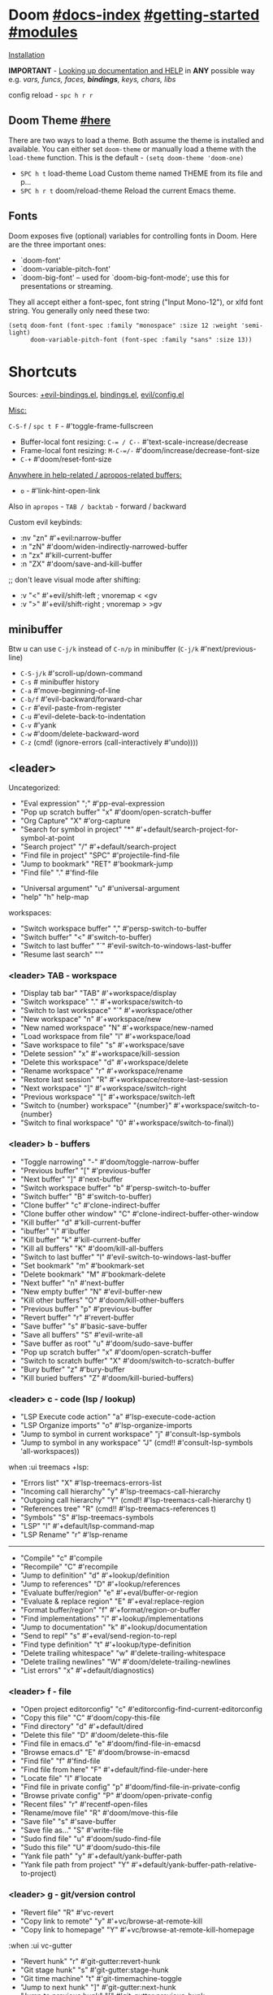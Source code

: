 #+STARTUP: overview hideblocks

* Doom [[file:~/.emacs.d/docs/index.org][#docs-index]] [[file:~/.emacs.d/docs/getting_started.org][#getting-started]] [[file:~/.emacs.d/docs/modules.org][#modules]]

[[https://www.emacswiki.org/emacs/GccEmacs][Installation]]

*IMPORTANT* - [[file:~/.emacs.d/docs/getting_started.org::*Looking up documentation and state from within Emacs][Looking up documentation and HELP]] in *ANY* possible way e.g. /vars,
funcs, faces, *bindings*, keys, chars, libs/

config reload - ~spc h r r~

** Doom Theme [[https://github.com/hlissner/emacs-doom-themes][#here]]
There are two ways to load a theme. Both assume the theme is installed and
available. You can either set =doom-theme= or manually load a theme with the
=load-theme= function. This is the default - ~(setq doom-theme 'doom-one)~

- ~SPC h t~   load-theme Load Custom theme named THEME from its file and p...
- ~SPC h r t~ doom/reload-theme Reload the current Emacs theme.

** Fonts

Doom exposes five (optional) variables for controlling fonts in Doom. Here
are the three important ones:
+ `doom-font'
+ `doom-variable-pitch-font'
+ `doom-big-font' -- used for `doom-big-font-mode'; use this for
  presentations or streaming.

They all accept either a font-spec, font string ("Input Mono-12"), or xlfd
font string. You generally only need these two:
#+begin_src elisp
(setq doom-font (font-spec :family "monospace" :size 12 :weight 'semi-light)
      doom-variable-pitch-font (font-spec :family "sans" :size 13))
#+end_src

* Shortcuts

Sources: [[file:~/.emacs.d/modules/config/default/+evil-bindings.el][+evil-bindings.el]], [[https://github.com/hlissner/doom-emacs/blob/96bea9e9ad4f3e3412472fa0f26a19d19be66a1a/modules/config/default/%2Bbindings.el][bindings.el]], [[file:~/.emacs.d/modules/editor/evil/config.el::;;; Keybinds][evil/config.el]]

_Misc:_

~C-S-f~ / ~spc t F~ - #'toggle-frame-fullscreen

- Buffer-local font resizing: ~C-= / C--~ #'text-scale-increase/decrease
- Frame-local font resizing: ~M-C-=/-~  #'doom/increase/decrease-font-size
- ~C-+~   #'doom/reset-font-size

_Anywhere in help-related / apropos-related buffers:_
- ~o~ - #'link-hint-open-link

Also in =apropos= - ~TAB / backtab~ - forward / backward

Custom evil keybinds:
- :nv "zn"    #'+evil:narrow-buffer
- :n  "zN"    #'doom/widen-indirectly-narrowed-buffer
- :n  "zx"    #'kill-current-buffer
- :n  "ZX"    #'doom/save-and-kill-buffer

;; don't leave visual mode after shifting:
- :v  "<"     #'+evil/shift-left  ; vnoremap < <gv
- :v  ">"     #'+evil/shift-right  ; vnoremap > >gv

** minibuffer
Btw u can use ~C-j/k~ instead of ~C-n/p~ in minibuffer (~C-j/k~ #'next/previous-line)

- ~C-S-j/k~ #'scroll-up/down-command
- ~C-s~     # minibuffer history
- ~C-a~     #'move-beginning-of-line
- ~C-b/f~   #'evil-backward/forward-char
- ~C-r~     #'evil-paste-from-register
- ~C-u~     #'evil-delete-back-to-indentation
- ~C-v~     #'yank
- ~C-w~     #'doom/delete-backward-word
- ~C-z~   (cmd! (ignore-errors (call-interactively #'undo))))

** <leader>

Uncategorized:
- "Eval expression"       ";"    #'pp-eval-expression
- "Pop up scratch buffer" "x"    #'doom/open-scratch-buffer
- "Org Capture"           "X"    #'org-capture
- "Search for symbol in project" "*" #'+default/search-project-for-symbol-at-point
- "Search project"               "/" #'+default/search-project
- "Find file in project"  "SPC"  #'projectile-find-file
- "Jump to bookmark"      "RET"  #'bookmark-jump
- "Find file"             "."    #'find-file

# C-u is used by evil
- "Universal argument"    "u"    #'universal-argument
- "help"                  "h"    help-map

workspaces:
- "Switch workspace buffer" "," #'persp-switch-to-buffer
- "Switch buffer"           "<" #'switch-to-buffer)
- "Switch to last buffer" "`"    #'evil-switch-to-windows-last-buffer
- "Resume last search"    "'"

*** <leader> TAB - workspace

- "Display tab bar"           "TAB" #'+workspace/display
- "Switch workspace"          "."   #'+workspace/switch-to
- "Switch to last workspace"  "`"   #'+workspace/other
- "New workspace"             "n"   #'+workspace/new
- "New named workspace"       "N"   #'+workspace/new-named
- "Load workspace from file"  "l"   #'+workspace/load
- "Save workspace to file"    "s"   #'+workspace/save
- "Delete session"            "x"   #'+workspace/kill-session
- "Delete this workspace"     "d"   #'+workspace/delete
- "Rename workspace"          "r"   #'+workspace/rename
- "Restore last session"      "R"   #'+workspace/restore-last-session
- "Next workspace"            "]"   #'+workspace/switch-right
- "Previous workspace"        "["   #'+workspace/switch-left
- "Switch to {number} workspace"   "{number}"   #'+workspace/switch-to-{number}
- "Switch to final workspace" "0"   #'+workspace/switch-to-final))

*** <leader> b - buffers

- "Toggle narrowing"            "-"   #'doom/toggle-narrow-buffer
- "Previous buffer"             "["   #'previous-buffer
- "Next buffer"                 "]"   #'next-buffer
- "Switch workspace buffer" "b" #'persp-switch-to-buffer
- "Switch buffer"           "B" #'switch-to-buffer)
- "Clone buffer"                "c"   #'clone-indirect-buffer
- "Clone buffer other window"   "C"   #'clone-indirect-buffer-other-window
- "Kill buffer"                 "d"   #'kill-current-buffer
- "ibuffer"                     "i"   #'ibuffer
- "Kill buffer"                 "k"   #'kill-current-buffer
- "Kill all buffers"            "K"   #'doom/kill-all-buffers
- "Switch to last buffer"       "l"   #'evil-switch-to-windows-last-buffer
- "Set bookmark"                "m"   #'bookmark-set
- "Delete bookmark"             "M"   #'bookmark-delete
- "Next buffer"                 "n"   #'next-buffer
- "New empty buffer"            "N"   #'evil-buffer-new
- "Kill other buffers"          "O"   #'doom/kill-other-buffers
- "Previous buffer"             "p"   #'previous-buffer
- "Revert buffer"               "r"   #'revert-buffer
- "Save buffer"                 "s"   #'basic-save-buffer
- "Save all buffers"            "S"   #'evil-write-all
- "Save buffer as root"         "u"   #'doom/sudo-save-buffer
- "Pop up scratch buffer"       "x"   #'doom/open-scratch-buffer
- "Switch to scratch buffer"    "X"   #'doom/switch-to-scratch-buffer
- "Bury buffer"                 "z"   #'bury-buffer
- "Kill buried buffers"         "Z"   #'doom/kill-buried-buffers)

*** <leader> c - code (lsp / lookup)

- "LSP Execute code action" "a" #'lsp-execute-code-action
- "LSP Organize imports" "o"    #'lsp-organize-imports
- "Jump to symbol in current workspace" "j"   #'consult-lsp-symbols
- "Jump to symbol in any workspace"     "J"   (cmd!! #'consult-lsp-symbols 'all-workspaces))

when :ui treemacs +lsp:
- "Errors list"                         "X"   #'lsp-treemacs-errors-list
- "Incoming call hierarchy"             "y"   #'lsp-treemacs-call-hierarchy
- "Outgoing call hierarchy"             "Y"   (cmd!! #'lsp-treemacs-call-hierarchy t)
- "References tree"                     "R"   (cmd!! #'lsp-treemacs-references t)
- "Symbols"                             "S"   #'lsp-treemacs-symbols
- "LSP"                                 "l"   #'+default/lsp-command-map
- "LSP Rename"                          "r"   #'lsp-rename

-----

- "Compile"                               "c"   #'compile
- "Recompile"                             "C"   #'recompile
- "Jump to definition"                    "d"   #'+lookup/definition
- "Jump to references"                    "D"   #'+lookup/references
- "Evaluate buffer/region"                "e"   #'+eval/buffer-or-region
- "Evaluate & replace region"             "E"   #'+eval:replace-region
- "Format buffer/region"                  "f"   #'+format/region-or-buffer
- "Find implementations"                  "i"   #'+lookup/implementations
- "Jump to documentation"                 "k"   #'+lookup/documentation
- "Send to repl"                          "s"   #'+eval/send-region-to-repl
- "Find type definition"                  "t"   #'+lookup/type-definition
- "Delete trailing whitespace"            "w"   #'delete-trailing-whitespace
- "Delete trailing newlines"              "W"   #'doom/delete-trailing-newlines
- "List errors"                           "x"   #'+default/diagnostics)

*** <leader> f - file

- "Open project editorconfig"   "c"   #'editorconfig-find-current-editorconfig
- "Copy this file"              "C"   #'doom/copy-this-file
- "Find directory"              "d"   #'+default/dired
- "Delete this file"            "D"   #'doom/delete-this-file
- "Find file in emacs.d"        "e"   #'doom/find-file-in-emacsd
- "Browse emacs.d"              "E"   #'doom/browse-in-emacsd
- "Find file"                   "f"   #'find-file
- "Find file from here"         "F"   #'+default/find-file-under-here
- "Locate file"                 "l"   #'locate
- "Find file in private config" "p"   #'doom/find-file-in-private-config
- "Browse private config"       "P"   #'doom/open-private-config
- "Recent files"                "r"   #'recentf-open-files
- "Rename/move file"            "R"   #'doom/move-this-file
- "Save file"                   "s"   #'save-buffer
- "Save file as..."             "S"   #'write-file
- "Sudo find file"              "u"   #'doom/sudo-find-file
- "Sudo this file"              "U"   #'doom/sudo-this-file
- "Yank file path"              "y"   #'+default/yank-buffer-path
- "Yank file path from project" "Y"   #'+default/yank-buffer-path-relative-to-project)

*** <leader> g - git/version control

- "Revert file"                 "R"   #'vc-revert
- "Copy link to remote"         "y"   #'+vc/browse-at-remote-kill
- "Copy link to homepage"       "Y"   #'+vc/browse-at-remote-kill-homepage

:when :ui vc-gutter
- "Revert hunk"               "r"   #'git-gutter:revert-hunk
- "Git stage hunk"            "s"   #'git-gutter:stage-hunk
- "Git time machine"          "t"   #'git-timemachine-toggle
- "Jump to next hunk"         "]"   #'git-gutter:next-hunk
- "Jump to previous hunk"     "["   #'git-gutter:previous-hunk

_Magit:_
- "Magit dispatch"            "/"   #'magit-dispatch
- "Magit file dispatch"       "."   #'magit-file-dispatch
- "Forge dispatch"            "'"   #'forge-dispatch
- "Magit switch branch"       "b"   #'magit-branch-checkout
- "Magit status"              "g"   #'magit-status
- "Magit status here"         "G"   #'magit-status-here
- "Magit file delete"         "D"   #'magit-file-delete
- "Magit blame"               "B"   #'magit-blame-addition
- "Magit clone"               "C"   #'magit-clone
- "Magit fetch"               "F"   #'magit-fetch
- "Magit buffer log"          "L"   #'magit-log-buffer-file
- "Git stage file"            "S"   #'magit-stage-file
- "Git unstage file"          "U"   #'magit-unstage-file

**** :prefix ("f" . "find")
- "Find file"                 "f"   #'magit-find-file
- "Find gitconfig file"       "g"   #'magit-find-git-config-file
- "Find commit"               "c"   #'magit-show-commit

# "Find issue"                "i"   #'forge-visit-issue
# "Find pull request"         "p"   #'forge-visit-pullreq

**** :prefix ("o" . "open in browser")
- "Browse file or region"     "o"   #'+vc/browse-at-remote
- "Browse homepage"           "h"   #'+vc/browse-at-remote-homepage
- "Browse remote"             "r"   #'forge-browse-remote
- "Browse commit"             "c"   #'forge-browse-commit
- "Browse an issue"           "i"   #'forge-browse-issue
- "Browse a pull request"     "p"   #'forge-browse-pullreq
- "Browse issues"             "I"   #'forge-browse-issues
- "Browse pull requests"      "P"   #'forge-browse-pullreqs

**** :prefix ("l" . "list")
- "List repositories"         "r"   #'magit-list-repositories
- "List submodules"           "s"   #'magit-list-submodules
- "List issues"               "i"   #'forge-list-issues
- "List pull requests"        "p"   #'forge-list-pullreqs
- "List notifications"        "n"   #'forge-list-notifications

**** :prefix ("c" . "create")
"Initialize repo"           "r"   #'magit-init
"Clone repo"                "R"   #'magit-clone
"Commit"                    "c"   #'magit-commit-create
"Fixup"                     "f"   #'magit-commit-fixup
"Branch"                    "b"   #'magit-branch-and-checkout
# "Issue"                     "i"   #'forge-create-issue
# "Pull request"              "p"   #'forge-create-pullreq)

*** <leader> i - insert

- "Current file name"             "f"   #'+default/insert-file-path
- "Current file path"             "F"   (cmd!! #'+default/insert-file-path t)
- "Evil ex path"                  "p"   (cmd! (evil-ex "R!echo "))
- "From evil register"            "r"   #'evil-ex-registers
- "Snippet"                       "s"   #'yas-insert-snippet
- "Unicode"                       "u"   #'insert-char
- "From clipboard"                "y"   #'+default/yank-pop

*** <leader> n - notes

- "Search notes for symbol"      "*" #'+default/search-notes-for-symbol-at-point
- "Org agenda"                   "a" #'org-agenda
- "Toggle last org-clock"        "c" #'+org/toggle-last-clock
- "Cancel current org-clock"     "C" #'org-clock-cancel

# (:when (featurep! :lang org +noter)
# :desc "Org noter"                  "e" #'org-noter)

- "Find file in notes"           "f" #'+default/find-in-notes
- "Browse notes"                 "F" #'+default/browse-notes
- "Org store link"               "l" #'org-store-link
- "Tags search"                  "m" #'org-tags-view
- "Org capture"                  "n" #'org-capture
- "Goto capture"                 "N" #'org-capture-goto-target
- "Active org-clock"             "o" #'org-clock-goto
- "Todo list"                    "t" #'org-todo-list
- "Search notes"                 "s" #'+default/org-notes-search
- "Search org agenda headlines"  "S" #'+default/org-notes-headlines

# TODO: what is this command below actually doing?:
- "View search"                  "v" #'org-search-view
- "Org export to clipboard"        "y" #'+org/export-to-clipboard
- "Org export to clipboard as RTF" "Y" #'+org/export-to-clipboard-as-rich-text

org +journal (prefix 'j'):
- "New Entry"           "j" #'org-journal-new-entry
- "New Scheduled Entry" "J" #'org-journal-new-scheduled-entry
- "Search Forever"      "s" #'org-journal-search-forever))

# org +roam2:
# (:prefix ("r" . "roam"):
# "Open random node"           "a" #'org-roam-node-random
# "Find node"                  "f" #'org-roam-node-find
# "Find ref"                   "F" #'org-roam-ref-find
# "Show graph"                 "g" #'org-roam-graph
# "Insert node"                "i" #'org-roam-node-insert
# "Capture to node"            "n" #'org-roam-capture
# "Toggle roam buffer"         "r" #'org-roam-buffer-toggle
# "Launch roam buffer"         "R" #'org-roam-buffer-display-dedicated
# "Sync database"              "s" #'org-roam-db-sync

# (:prefix ("d" . "by date")
# "Goto previous note"        "b" #'org-roam-dailies-goto-previous-note
# "Goto date"                 "d" #'org-roam-dailies-goto-date
# "Capture date"              "D" #'org-roam-dailies-capture-date
# "Goto next note"            "f" #'org-roam-dailies-goto-next-note
# "Goto tomorrow"             "m" #'org-roam-dailies-goto-tomorrow
# "Capture tomorrow"          "M" #'org-roam-dailies-capture-tomorrow
# "Capture today"             "n" #'org-roam-dailies-capture-today
# "Goto today"                "t" #'org-roam-dailies-goto-today
# "Capture today"             "T" #'org-roam-dailies-capture-today
# "Goto yesterday"            "y" #'org-roam-dailies-goto-yesterday
# "Capture yesterday"         "Y" #'org-roam-dailies-capture-yesterday
# "Find directory"            "-" #'org-roam-dailies-find-directory)))

*** <leader> o - open

- "Org agenda"       "A"  #'org-agenda
- "Default browser"    "b"  #'browse-url-of-file
- "Start debugger"     "d"  #'+debugger/start
- "New frame"          "f"  #'make-frame
- "Select frame"       "F"  #'select-frame-by-name
- "REPL"               "r"  #'+eval/open-repl-other-window
- "REPL (same window)" "R"  #'+eval/open-repl-same-window
- "Dired"              "-"  #'dired-jump

prefix ("a" . "org agenda"):
- "Agenda"         "a"  #'org-agenda
- "Todo list"      "t"  #'org-todo-list
- "Tags search"    "m"  #'org-tags-view
- "View search"    "v"  #'org-search-view

treemacs:
- "Project sidebar" "p" #'+treemacs/toggle
- "Find file in project sidebar" "P" #'treemacs-find-file)

vterm:
- "Toggle vterm popup"    "t" #'+vterm/toggle
- "Open vterm here"       "T" #'+vterm/here)

# (:when (featurep! :email mu4e)
# "mu4e" "m" #'=mu4e)

*** <leader> p - project

- "Browse project"               "." #'+default/browse-project
- "Browse other project"         ">" #'doom/browse-in-other-project
- "Run cmd in project root"      "!" #'projectile-run-shell-command-in-root
- "Async cmd in project root"    "&" #'projectile-run-async-shell-command-in-root
- "Add new project"              "a" #'projectile-add-known-project
- "Switch to project buffer"     "b" #'projectile-switch-to-buffer
- "Compile in project"           "c" #'projectile-compile-project
- "Repeat last command"          "C" #'projectile-repeat-last-command
- "Remove known project"         "d" #'projectile-remove-known-project
- "Discover projects in folder"  "D" #'+default/discover-projects
- "Edit project .dir-locals"     "e" #'projectile-edit-dir-locals
- "Find file in project"         "f" #'projectile-find-file
- "Find file in other project"   "F" #'doom/find-file-in-other-project
- "Configure project"            "g" #'projectile-configure-project
- "Invalidate project cache"     "i" #'projectile-invalidate-cache
- "Kill project buffers"         "k" #'projectile-kill-buffers
- "Find other file"              "o" #'projectile-find-other-file
- "Switch project"               "p" #'projectile-switch-project
- "Find recent project files"    "r" #'projectile-recentf
- "Run project"                  "R" #'projectile-run-project
- "Save project files"           "s" #'projectile-save-project-buffers
- "List project todos"           "t" #'magit-todos-list
- "Test project"                 "T" #'projectile-test-project
- "Pop up scratch buffer"        "x" #'doom/open-project-scratch-buffer
- "Switch to scratch buffer"     "X" #'doom/switch-to-project-scratch-buffer

*** <leader> q - quit/session

- "Restart emacs server"         "d" #'+default/restart-server
- "Delete frame"                 "f" #'delete-frame
- "Clear current frame"          "F" #'doom/kill-all-buffers
- "Kill Emacs (and daemon)"      "K" #'save-buffers-kill-emacs
- "Quit Emacs"                   "q" #'save-buffers-kill-terminal
- "Quit Emacs without saving"    "Q" #'evil-quit-all-with-error-code
- "Quick save current session"   "s" #'doom/quicksave-session
- "Restore last session"         "l" #'doom/quickload-session
- "Save session to file"         "S" #'doom/save-session
- "Restore session from file"    "L" #'doom/load-session
- "Restart & restore Emacs"      "r" #'doom/restart-and-restore
- "Restart Emacs"                "R" #'doom/restart

*** <leader> s - search

- "Search buffer"                "b"
- "Search all open buffers"      "B"
- "Search current directory"     "d" #'+default/search-cwd
- "Search other directory"       "D" #'+default/search-other-cwd
- "Search .emacs.d"              "e" #'+default/search-emacsd
- "Locate file"                  "f" #'locate
- "Jump to symbol"               "i" #'imenu
- "Jump to visible link"         "l" #'link-hint-open-link
- "Jump to link"                 "L" #'ffap-menu
- "Jump list"                    "j" #'evil-show-jumps
- "Jump to bookmark"             "m" #'bookmark-jump
- "Look up online"               "o" #'+lookup/online
- "Look up online (w/ prompt)"   "O" #'+lookup/online-select
- "Look up in local docsets"     "k" #'+lookup/in-docsets
- "Look up in all docsets"       "K" #'+lookup/in-all-docsets
- "Search project"               "p" #'+default/search-project
- "Search other project"         "P" #'+default/search-other-project
- "Jump to mark"                 "r" #'evil-show-marks
- "Search buffer"                "s" #'+default/search-buffer
- "Search buffer for thing at point" "S"
- "Dictionary"                   "t" #'+lookup/dictionary-definition
- "Thesaurus"                    "T" #'+lookup/synonyms)

*** <leader> w - window

"C-u/r"     #'winner-undo/redo

;; Navigation
- "h/j/k/l"     #'evil-window-left/down...
- "w"     #'other-window

;; Extra split commands
- "S"       #'+evil/window-split-and-follow
- "V"       #'+evil/window-vsplit-and-follow

;; Swapping windows
- "H/J/K/L"       #'+evil/window-move-left/down...
- "C-S-w"   #'ace-swap-window

prefix "m"
- "m"       #'doom/window-maximize-buffer
- "v"       #'doom/window-maximize-vertically
- "s"       #'doom/window-maximize-horizontally

;; Delete window
- "d"       #'evil-window-delete
- "C-C"     #'ace-delete-window
- "T"       #'tear-off-window

*** <leader> t - toggle

- "Big mode"                     "b" #'doom-big-font-mode
- "Fill Column Indicator"        "c" #'global-display-fill-column-indicator-mode
- "Flymake"                      "f" #'flycheck-mode
- "Frame fullscreen"             "F" #'toggle-frame-fullscreen
- "Evil goggles"                 "g" #'evil-goggles-mode
- "Indent style"                 "I" #'doom/toggle-indent-style
- "Line numbers"                 "l" #'doom/toggle-line-numbers
- "Read-only mode"               "r" #'read-only-mode
- "Spell checker"              "s" #'spell-fu-mode)
- "Soft line wrapping"           "w" #'visual-line-mode

indent-guides:
- "Indent guides"              "i" #'highlight-indent-guides-mode

# :when (featurep! :editor word-wrap)
#  "Soft line wrapping"         "w" #'+word-wrap-mode

zen:
- "Zen mode"                   "z" #'+zen/toggle
- "Zen mode (fullscreen)"      "Z" #'+zen/toggle-fullscreen

*** APPs
**** <leader> M - mu4e
- "Open email app" "M" #'=mu4e
- "Compose email"  "c" #'+mu4e/compose)

**** <leader> I - IRC

- "Open irc app"       "I" #'=irc
- "Next unread buffer" "a" #'tracking-next-buffer
- "Quit irc"           "q" #'+irc/quit
- "Reconnect all"      "r" #'circe-reconnect-all
- "Send message"       "s" #'+irc/send-message
- "Jump to channel"  "j" #'+irc/vertico-jump-to-channel

*** Other for now not used stuff presented in that source file

~C-f~ for /remote/ in source file - ssh utility

** ported from [[https://github.com/tpope/vim-unimpaired][vim-unimpaired]]

Complementary pairs of mappings:
- :n  ~] SPC~ / ~[ SPC~  #'+evil/insert-newline-below/above
- :n  ~]b~ / ~[b~   #'next-buffer / 'previous-buffer
- :n  ~]f~ / ~[f~   #'+evil/next-file / '+evil/previous-file
- :m  ~]u~ / ~[u~   #'+evil:url-encode / '+evil:url-decode
- :m  ~]y~ / ~[y~   #'+evil:c-string-encode / '+evil:c-string-decode

(:when (featurep! :lang web)
- :m ~]x~ / ~[x~  #'+web:encode-html-entities / '+web:decode-html-entities)

(:when (featurep! :ui vc-gutter)
- :m ~]d~ / ~[d~  #'git-gutter:next-hunk / 'git-gutter:previous-hunk)

(:when (featurep! :ui hl-todo)
- :m ~]t~ / ~[t~  #'hl-todo-next / 'hl-todo-previous)

(:when (featurep! :ui workspaces)
- :n ~gt~ / ~gT~  #'+workspace:switch-next / '+workspace:switch-previous
- :n ~]w~ / ~[w~  #'+workspace/switch-right / '+workspace/switch-left)

Custom vim-unmpaired-esque keys:
- :m  ~]#~ / ~[#~   #'+evil/next/prev-preproc-directive
- :m  ~]a~ / ~[a~   #'evil-forward-arg / 'evil-backward-arg
- :m  ~]c~ / ~[c~   #'+evil/next-comment / '+evil/previous-comment
- :m  ~]e~ / ~[e~   #'next-error / 'previous-error
- :n  ~]F~ / ~[F~   #'+evil/next-frame / '+evil/previous-frame
- :m  ~]h~ / ~[h~   #'outline-next/prev-visible-heading
- :m  ~]m~ / ~[m~   #'+evil/next/prev-beginning-of-method
- :m  ~]M~ / ~[M~   #'+evil/next-end-of-method / '+evil/previous-end-of-method
- :n  ~[o~ / ~]o~   #'+evil/insert-newline-above / '+evil/insert-newline-below
- :n  ~gp~   #'+evil/reselect-paste / '+evil/alt-paste
- :v  "gp" #'+evil/paste-preserve-register
- :n  "gQ" #'+format:region
- :v  "@"  #'+evil:apply-macro
- :nv "g@"    #'+evil:apply-macro
- :nv "gc"    #'evilnc-comment-operator
- :nv "gO"    #'imenu
- :nv "gx"    #'evil-exchange
- :nv "gy"    #'+evil:yank-unindented
- :n  ~g=~ / ~g-~   #'evil-numbers/inc/dec-at-pt
- :v  ~g=~ / ~g-~   #'evil-numbers/inc/dec-at-pt-incremental
- :v  "g+"    #'evil-numbers/inc-at-pt

Other stuff:
- (:after helpful :n "gr" #'helpful-update)
- (:after compile :n "gr" #'recompile)
- (:after dired :n "gr" #'revert-buffer)

* Packages
** git [[file:~/.emacs.d/modules/tools/magit/README.org::*Plugins][#plugins]]
- [[https://magit.vc/manual/forge/][forge]] - [[https://www.youtube.com/watch?v=fFuf3hExF5w&list=PLhXZp00uXBk4np17N39WvB80zgxlZfVwj&index=20][quick vid tut]]
- [[https://github.com/emacsmirror/git-timemachine][git-timemachine]] - view file =x= time ago; ~SPC h b b timemachine~ for kbds. ~SPC g
  t~ to toggle mode.

[[https://github.com/rmuslimov/browse-at-remote][browse at remote]] - easiest way to open particular link on
github/gitlab/bitbucket/stash/git.savannah.gnu.org/sourcehut from Emacs:
- ~SPC g Y~ - Copy homepage URL of current project to clipboard.
- ~SPC g y~ - Copy URL to current file (and line if selection is active) to
  clipboard.
- ~SPC g o h~ - Open homepage for current project in browser.
- ~SPC g o o~ - Open URL to current file (and line if selection is active) in
  browser

*magit-gitflow* - [[https://github.com/petervanderdoes/gitflow-avh][gitflow]] plugin for magit.el; Press ~%~ in magit status buffer and
you will be presented with the gitflow popup menu

** evil [[file:~/.emacs.d/modules/editor/evil/README.org::*Features][#features]]
[[https://github.com/emacs-evil/evil-collection][evil-collection]] - plugin used as a foundation for flag =+everywhere=, which
enables evilified keybinds everywhere possible.

[[https://github.com/emacs-evil/evil-surround#usage][evil-surround]] - ~ys~, ~cs~, ~ds~ .. Also:
- :v "S" #'evil-surround-region
- :o "s" #'evil-surround-edit
- :o "S" #'evil-Surround-edit

[[https://github.com/hlissner/evil-multiedit#usage][evil-multiedit]] - ~M-d / D~ , ~RET~ to exclude, ~C-M-D~ to restore last group. Ex
command that allows to invoke evil-multiedit with a regular expression -
=ie[dit]=. There is also a [[https://www.youtube.com/watch?v=zXdT5jY_ui0&list=PLhXZp00uXBk4np17N39WvB80zgxlZfVwj&index=8][quick vid tut]]. Also ~R~ - #'evil-multiedit-match-all.

_evil-mc_ - ~gz~ prefix. Which-key available, so u can c which kbds r there. Or ~SPC
h b b~ -> /evil-mc/... Or:
- ~d/D~ - #'evil-mc-make-and-goto-next/prev-match
- ~j/k~ - #'evil-mc-make-cursor-move-next/prev-line
- ~m~ - #'evil-mc-make-all-cursors
- ~n/N~ - #'evil-mc-make-and-goto-next/last-cursor
- ~p/P~ - #'evil-mc-make-and-goto-prev/first-cursor
- ~q~ - #'evil-mc-undo-all-cursors
- ~t~ - #'+multiple-cursors/evil-mc-toggle-cursors
- ~u~ - #'+multiple-cursors/evil-mc-undo-cursor
- ~z~ - #'+multiple-cursors/evil-mc-toggle-cursor-here
- ~I~ - #'evil-mc-make-cursor-in-visual-selection-beg
- ~A~ - #'evil-mc-make-cursor-in-visual-selection-end

_evil-nerd-commenter_ - comment any viable /text objects/ (below). ~gc {motion}~
Inobvious keys after it:
- l/c - line
- r - region
- . - ? -- evilnc-copy-and-comment-operator ?
- \ - comment current line and enter insert mode on point

[[https://github.com/edkolev/evil-lion#usage][evil-lion]] - allows to align text by some CHAR; ~gl/L {motion} {char}~

evil-numbers - works like C-a/C-x in vim, but here it is ~g-/g=~

evil-exchange - ~gx {motion}~ - exchange two regions with evil motion

[[file:~/.emacs.d/modules/editor/evil/README.org::*Custom Text Objects][Custom Text Objects]]

*** [[https://github.com/PythonNut/evil-easymotion][evil-easymotion]] ~gs..~ [[https://www.youtube.com/watch?v=zar4GsOBU0g&list=PLhXZp00uXBk4np17N39WvB80zgxlZfVwj&index=8][#vid]]
Just ~gs spc / /~

When given a selection type ~?~ to see possible command modifier /(kill-move,
kill-stay, teleport, mark, yank ...)/.

=evilem-motion..= - *#nftbew,  kj gj gk
- -/+   :: previous/next-*line*-first-*non-blank*
- )/(   :: forward/backward-*sentence*-begin
- ][    :: forward-*section*-end
- ]]    :: forward-*section*-begin
- []    :: backward-*section*-end
- [[    :: backward-*section*-begin
- s     :: goto-*char-2*
- g k/j :: previous/next-*visual-line*
- g e/E :: backward-*word/WORD-end*
- a/A   :: forward/backward-*arg*

** Development

- [[https://github.com/emacs-lsp/lsp-mode][lsp]] - [[https://emacs-lsp.github.io/lsp-mode/tutorials/CPP-guide/][tutorial]], ~SPC c l~ - prefix ([[file:~/.emacs.d/modules/tools/lsp/README.org::*Features][lsp doom features]]).

[[https://github.com/hlissner/doom-snippets][snippets and how to use / write them]]
- :i  [C-tab] #'aya-expand
- :nv [C-tab] #'aya-create

*** JS [[file:~/.emacs.d/modules/lang/javascript/README.org::*Commands][#commands]] (js2-mode / tide / js2-refactor / skewer-mode / npm-mode)
*** eval [[file:~/.emacs.d/modules/tools/eval/README.org::*Features][#features]]

instead of opening console in all browser tabs...

- :nv "gr"  #'+eval:region
- :n  "gR" / ~M-r~ - #'+eval/buffer
- :v  "gR"  #'+eval:replace-region

*** lookup [[file:~/.emacs.d/modules/tools/lookup/README.org::*Features][#features]]

- :nv "K"   #'+lookup/documentation
- :nv "gd"  #'+lookup/definition
- :nv "gD"  #'+lookup/references
- :nv "gf"  #'+lookup/file
- :nv "gI"  #'+lookup/implementations
- :nv "gA"  #'+lookup/assignments

- K (+lookup/documentation)               - Show documentation for IDENTIFIER (defaults to sy...
- SPC s T (+lookup/synonyms)              - Look up and insert a synonym for the word at poin...
- SPC s t (+lookup/dictionary-definition) - Look up the definition of the word at point (or s...
- SPC s K (+lookup/in-all-docsets)        - TODO
- SPC s k (+lookup/in-docsets)            - Lookup QUERY in dash DOCSETS.
- SPC s O (+lookup/online-select)         - Run ‘+lookup/online’, but always prompt for the p...
- SPC s o (+lookup/online)                - Look up QUERY in the browser using PROVIDER.
- SPC c t (+lookup/type-definition)       - Jump to the type definition of IDENTIFIER (defaul...
- SPC c k (+lookup/documentation)         - Show documentation for IDENTIFIER (defaults to sy...
- SPC c i (+lookup/implementations)       - Jump to the implementations of IDENTIFIER (defaul...
- SPC c D (+lookup/references)            - Show a list of usages of IDENTIFIER (defaults to ...
- SPC c d (+lookup/definition)            - Jump to the definition of IDENTIFIER (defaults to...
- SPC h O (+lookup/online)                - Look up QUERY in the browser using PROVIDER.
*** hide / fold (hideshow mode)
This mode isn't enabled in all prog-modes.

- <S-mouse-2> (hs-toggle-hiding) - Toggle hiding/showing of a block.

~C-c @~ prefix:
- C-e/c (hs-toggle-hiding) - Toggle hiding/showing of a block.
- C-d/s (hs-hide-block) - Select a block and hide it.  With prefix arg...
- C-t / C-M-h (hs-hide-all) - Hide all top level blocks, displaying only f...
- C-a / C-M-s (hs-show-all) - Show everything then run ‘hs-show-hook’.  Se...
- C-l/h (hs-hide-level) - Hide all blocks ARG levels below this block.

There's also =hide-sublevels= command
*** Sh-script mode
- C-c C-\ :: backslash region
- C-c \ :: set shell type
- C-c C-x :: execute script
- C-M-x :: execute region
- C-c C-c :: case statement
- C-c C-f :: for loop
- C-c TAB :: if statement
- C-c C-s :: select statement
- C-c C-i :: indexed loop
- C-c C-o :: options loop
- C-c C-w :: while loop
- C-c C-r :: repeat loop
- C-c C-u :: until loop
- C-c + :: addition
- C-c { :: function
- C-c ' :: insert braces and quotes in pairs
- C-c = :: set indentation
- C-c ? :: show indentation
- C-c < :: learn line indentation
- C-c > :: learn buffer indentation

** Navigation
*** window-select [[file:~/.emacs.d/modules/ui/window-select/README.org::*Description][#description]] ~spc w w~
I'm using ace-window. Kill windows, move them around, split them and more by
using the dispatch keys. (Hit ~?~ to bring up the dispatch menu.)

*** [[file:~/.emacs.d/modules/ui/workspaces/README.org::*Commands & Keybindings][workspaces]] - besides =spc tab..= :
- ~C-t~   #'+workspace/new
- ~C-S-t~ / ~spc tab tab~ #'+workspace/display
- ~M-{number}~   #'+workspace/switch-to-{number}

*** dired [[file:~/.emacs.d/modules/emacs/dired/README.org::*Keybindings][#kbds]]
[[https://www.youtube.com/watch?v=oZSmlAAbmYs&list=PLhXZp00uXBk4np17N39WvB80zgxlZfVwj&index=3][short vid]]

Move with h, j, k, l, where h & l are 'up' & 'down' directory

- SPC f d - Find directory with dired
- C-c C-r - Run dired-rsync
- C-c C-e - Rename entries with wdired

-----

- ~M~ - change permissions
- ~o~ - sort by modes.
- ~O~ - change the owner.
- ~SPC .~ - create or find a file
- ~*~ - select all directories.
- ~C~ - copy to another window
- ~R~ - move to another window
- ~i~ - edit file/dir name
*** ranger [[https://github.com/ralesi/ranger.el#ranger-key-bindings][#kbds]]
+ *Basic Commands*
  - ? :: show basic commands in the minibuffer
  - du :: show selected files, file size
  - q / ZZ :: close tab or disable (quit) ranger
  - Q / ZQ :: disable (quit) ranger
  - C-r :: refresh ranger buffer
+ *Navigation*. hjkl, gg, G, C-b/f - same.
  - </> :: to previous/next directory
  - gh :: to home directory
  - K/C-u / J/C-d :: scroll ranger window half page up/down
  - C-k/j :: scroll preview window up/down
  - ]/[ :: next/previous parent directory
  - ;M-{ / ;M-} :: previous/next marked file / directory
+ *Search* for a File / Directory
  - f :: search for file / directory
+ *Copy, Rename/Move or Delete*. When the copy command is called by pressing ;C,
  and only a single file or directory is selected. Then a you'll be asked to
  enter a new name. However when it's called with multiple marked files /
  directories, then a you'll be asked for the path to the target directory.
  - ;C :: copy the current/marked file(s) / dir(s)
  - R :: rename/move the current/marked file(s) / dir(s)
  - D :: delete the current/marked file(s) / dir(s)
  - ;d :: flag current file/dir for deletion, and select next
  - ;x :: delete flagged file(s) / dir(s)
+ *Subdirectories*
  - I :: insert subdirectory from selected folder
  - gk/j :: move to prev/next subdirectory
+ *Marking*
  - t :: toggle mark on current file / directory
  - ;m/C-SPC/TAB :: mark current file / dir, and select next
  - ;u :: unmark current file / dir, and select next
  - ;U :: unmark all files
  - v :: invert all marks
  - " :: mark files (regexp)
+ *Sorting*. Capital 2nd letter for reverse sorting
  - on :: name
  - oe :: extension
  - os :: size
  - ot :: modified date/time
  - oc :: created date/time
  - zd :: sort directories first or last
+ *Toggles / Settings*
  - i :: toggle the preview window
  - zh :: toggle hidden files (e.g. dotfiles)
  - zi :: toggle literal / full-text previews
  - zf :: toggle image full-size / fit to window
  - zP :: toggle between full ranger / deer-mode
  - zp :: toggle file details in deer-mode
  - z-/+ :: reduce/increase number of parent windows
+ *Shell*
  - ! :: run shell command on file
  - ;& :: run async shell command on file
  - S :: eshell popup window
+ *Writable Dired Mode*. WDired mode changes the file listings buffer to editable
  text. This makes it easier to rename multiple files. Depending on the width of
  the Emacs frame. It might be useful to toggle off the preview window, by
  pressing: i. Before starting WDired mode. This leaves more room for editing
  the file names.
  - C-c C-e :: start WDired mode
  - C-c C-c/C-x C-s :: finish, rename changed file names, exit WDired mode
  - C-c C-k/C-c ESC :: abort, reverting any changes
  - C-x C-q :: exit, ask to save/revert modified file names
+ *Other*. (create dir, diff, revert, hide)
  - ;+/+ :: create directory
  - ;=/= :: diff: current file and asks for 2nd file
  - ;g :: revert current buffer, with file on disk
  - ;k :: kill (hide) marked lines, C-r to unhide

-----

+ *Bookmark Navigation*. By creating bookmarks with the name ranger-?, where ? can
  be any single key.
  - `/' :: go to bookmark
  - m :: set bookmark
  - um :: delete bookmark
  - B :: show the bookmarks prompt
+ *Tab and History Usage*.
  - gn :: create a new tab
  - gt/T :: go to next/previous tab
  - gc :: close current tab
  - uq :: restore the last closed tab
  - zz :: search through history
  - H/L :: history back/next
+ *Copy and Paste Functionality*.
  - yy :: mark files to copy
  - dd :: mark files to move
  - pp :: paste files in copy ring
  - po :: paste files in copy ring and overwrite existing
  - p? :: show the copy contents
+ *Selected File Actions*
  - ws/v :: exit ranger and open selected file in horizontal/vertical split
  - wf :: exit ranger and open selected file in new frame
  - we :: open the selected file in external app

*** ibuffer
*Important*: if any kbds doesn't work - call it from =emacs-state=!

+ *Marking*. ~m u U d~ - as expected, others:
  - ‘* c’ - *Change* all OLD marks to NEW marks.
  - ‘* m’ - Mark all *modified* buffers, regardless of whether they have an
    associated file.
  - ‘* M’ - Mark buffers *by major* mode.
  - ‘* u’ - Mark all "*unsaved*" buffers. This means that the buffer is modified,
    and has an associated file.
  - ‘* s’ - Mark all buffers whose name begins and ends with *‘*’*.
  - ‘* e’ - Mark all buffers which have an associated file, but that file
    doesn’t currently exist.
  - * z :: Mark buffers whose associated file is compressed.
  - ‘* r’ - Mark all *read-only* buffers.
  - ‘* /’ - Mark buffers in *‘dired-mode’*.
  - ‘* h’ - Mark buffers in ‘help-mode’, ‘apropos-mode’, etc.
  - . :: Mark buffers which have not been viewed in ‘ibuffer-old-time’ hours.
  - ‘d’ - Mark the buffer at point for *deletion*.
  - ‘% n/m/f/g’ - Mark buffers by name / major mode / filename / content, using
    a *regexp*.
  - % L :: Mark all locked buffers.
  - { / } - backwards/forwards-next-marked
  - t, M :: Toggle modification flag of marked buffers.
  - ~ - *toggle* marks
  - M-DEL, * * :: Unmark all buffers with mark MARK.
  - DEL :: Unmark the buffers in the region, or previous ARG buffers.
+ *Operations* on marked buffers:
  - ‘S’ - Save the marked buffers.
  - ‘A’ / g v - View the marked buffers in the selected frame.
  - ‘H’ - View the marked buffers in another frame.
  - ‘V’ - Revert the marked buffers.
  - ‘T’ - Toggle read-only state of marked buffers.
  - ‘L’ - Toggle lock state of marked buffers.
  - ‘D’ - Kill the marked buffers.
  - ‘M-s a C-s’ - Do incremental search in the marked buffers.
  - ‘M-s a C-M-s’ - Isearch for regexp in the marked buffers.
  - ‘r’ - Replace by regexp in each of the marked buffers.
  - <normal-state> R           do-rename-uniquely
  - ‘Q’ - Query replace in each of the marked buffers.
  - ‘I’ - As above, with a regular expression.
  - ‘P’ - Print the marked buffers.
  - ‘O’ - List lines in all marked buffers which match a given regexp (like the
    function ‘occur’).
  - M-s a C-o, O :: Uses ‘pdf-occur-search’, if appropriate.
  - ‘X’ - Pipe the contents of the marked buffers to a shell command.
  - ‘N’ - Replace the contents of the marked buffers with the output of a shell
  - !, F :: Run shell command COMMAND separately on files of marked buffers.
  - | :: Pipe the contents of each marked buffer to shell command COMMAND.
      command.
  - ‘E’ - Evaluate a form in each of the marked buffers. This is a very flexible
    command. For example, if you want to make all of the marked buffers
    read-only, try using (read-only-mode 1) as the input form.
  - ‘W’ - As above, but view each buffer while the form is evaluated.
  - ‘k’ - Remove the marked lines from the *Ibuffer* buffer, but don’t kill the
    associated buffer.
  - ‘x’ - Kill all buffers marked for deletion.
+ *Filtering* (call from =emacs-state=):
  - ‘/ SPC’ - Select and apply filter chosen by completion.
  - ‘/ RET’ - Add a filter by any major mode.
  - ‘/ m’ - Add a filter by a major mode now in use.
  - ‘/ M’ - Add a filter by derived mode.
  - ‘/ n’ - Add a filter by buffer name.
  - ‘/ c’ - Add a filter by buffer content.
  - ‘/ b’ - Add a filter by basename.
  - ‘/ F’ - Add a filter by directory name.
  - ‘/ f’ - Add a filter by filename.
  - ‘/ .’ - Add a filter by file extension.
  - ‘/ i’ - Add a filter by modified buffers.
  - ‘/ e’ - Add a filter by an arbitrary Lisp predicate.
  - ‘/ >’ - Add a filter by buffer size.
  - ‘/ <’ - Add a filter by buffer size.
  - ‘/ *’ - Add a filter by special buffers.
  - ‘/ v’ - Add a filter by buffers visiting files.
  - ‘/ s’ - Save the current filters with a name.
  - ‘/ r’ - Switch to previously saved filters.
  - ‘/ a’ - Add saved filters to current filters.
  - ‘/ &’ - Replace the top two filters with their logical AND.
  - ‘/ |’ - Replace the top two filters with their logical OR.
  - ‘/ p’ - Remove the top filter.
  - ‘/ !’ - Invert the logical sense of the top filter.
  - ‘/ d’ - Break down the topmost filter.
  - ‘/ /’ - Remove all filtering currently in effect.
+ *Filter group*:
  - ‘/ g’ - Create filter group from filters.
  - ‘/ P’ - Remove top filter group.
  - ‘TAB’ - Move to the next filter group.
  - ‘M-p’ - Move to the previous filter group.
  - ‘/ \’ - Remove all active filter groups.
  - ‘/ S’ - Save the current groups with a name.
  - ‘/ R’ - Restore previously saved groups.
  - ‘/ X’ - Delete previously saved groups.
  - g x :: Kill the filter group at point.
  - C-j / M-n / ]] / TAB         forward-filter-group
  - C-k / M-p / [[        backward-filter-group
  - M-j :: Move point to the filter group whose name is NAME.
  - s D         decompose-filter-group
+ *Sorting*:
  - ‘,’ - Rotate between the various sorting modes.
  - ‘o i’ - Reverse the current sorting order.
  - ‘o a’ - Sort the buffers lexicographically.
  - ‘o f’ - Sort the buffers by the file name.
  - ‘o v’ - Sort the buffers by last viewing time.
  - ‘o s’ - Sort the buffers by size.
  - ‘o m’ - Sort the buffers by major mode.
+ Other commands:
  - ‘g’ - Regenerate the list of all buffers. Prefix arg means to toggle whether buffers that match ‘ibuffer-maybe-show-predicates’ should be displayed.
  - ‘C-c C-a’ - Toggle automatic updates.
  - ‘`’ - Change the current display format.
  - M-g, J :: Move point to the buffer whose name is NAME.
  - ‘SPC’ - Move point to the next line.
  - ‘C-p’ - Move point to the previous line.
  - ‘h’ - This help.
  - ‘=’ - View the differences between this buffer and its associated file.
  - <normal-state> g o         visit-buffer-other-window
  - <normal-state> C-o         visit-buffer-other-window-noselect
  - C-x 5 RET :: Visit the buffer on this line in another frame.
  - M-o :: Visit the buffer on this line, and delete other windows.
  - C-t :: Visit the tags table in the buffer on this line.  See ‘visit-tags-table’.
  - X :: Bury the buffer on this line.
  - y b :: Copy buffer names of marked (or next ARG) buffers into the kill ring.
  - y f :: Copy filenames of marked (or next ARG) buffers into the kill ring.
  - - :: Add REGEXP to ‘ibuffer-tmp-hide-regexps’.
  - + :: Add REGEXP to ‘ibuffer-tmp-show-regexps’.
  - g v :: do-view
  - C-x v, g V :: As ‘ibuffer-do-view’, but split windows horizontally.

\** Information on Filtering:

You can filter your Ibuffer view via different criteria.  Each Ibuffer
buffer has its own stack of active filters.  For example, suppose you
are working on an Emacs Lisp project.  You can create an Ibuffer
buffer displaying only ‘emacs-lisp-mode’ buffers via
‘/ RET emacs-lisp-mode RET’.  In this case, there
is just one entry on the filtering stack.

You can also combine filters.  The various filtering commands push a
new filter onto the stack, and the filters combine to show just
buffers which satisfy ALL criteria on the stack.  For example, suppose
you only want to see buffers in ‘emacs-lisp-mode’, whose names begin
with "gnus".  You can accomplish this via:

  / RET emacs-lisp-mode RET
  / n ^gnus RET

Additionally, you can OR the top two filters together with
‘M-x ibuffer-or-filters’.  To see all buffers in either
‘emacs-lisp-mode’ or ‘lisp-interaction-mode’, type:

  / RET emacs-lisp-mode RET
  / RET lisp-interaction-mode RET
  M-x ibuffer-or-filters

Filters can also be saved and restored using mnemonic names: see the
functions ‘ibuffer-save-filters’ and ‘ibuffer-switch-to-saved-filters’.

To remove the top filter on the stack, use ‘/ p’, and
to disable all filtering currently in effect, use
‘/ /’.


\** Filter Groups:

Once one has mastered filters, the next logical step up is "filter
groups".  A filter group is basically a named group of buffers which
match a filter, which are displayed together in an Ibuffer buffer.  To
create a filter group, simply use the regular functions to create a
filter, and then type ‘/ g’.

A quick example will make things clearer.  Suppose that one wants to
group all of one’s Emacs Lisp buffers together.  To do this, type:

  / RET emacs-lisp-mode RET
  / g emacs lisp buffers RET

You may, of course, name the group whatever you want; it doesn’t have
to be "emacs lisp buffers".  Filter groups may be composed of any
arbitrary combination of filters.

Just like filters themselves, filter groups act as a stack.  Buffers
will not be displayed multiple times if they would be included in
multiple filter groups; instead, the first filter group is used.  The
filter groups are displayed in this order of precedence.

You may rearrange filter groups by using the usual pair
‘C-k’ and ‘C-y’.  Yanked groups
will be inserted before the group at point.

In addition to any hooks its parent mode ‘special-mode’ might have
run, this mode runs the hook ‘ibuffer-mode-hook’, as the final or
penultimate step during initialization.

Other commands for this mode, not bound to any keys:

`help-customize'
`help-goto-info'
`help-goto-next-page'
`help-goto-previous-page'
`help-view-source'


** Completion

~M-/~ - #'dabbrev-expand - Expand previous word "dynamically".

*** company [[file:~/.emacs.d/modules/completion/company/README.org::*Code completion][#Code completion]] ~C-SPC~ to trigger completion.

~C-SPC/@~ - (cmds! (not (minibufferp)) #'company-complete-common)

=:map company-active-map=:
# "C-w"     nil  ; don't interfere with `evil-delete-backward-word'
- ~C-n/p~ / ~C-j/k~ - #'company-select-next/previous
- ~C-h~   -         #'company-show-doc-buffer
- ~C-u/d~ -         #'company-previous/next-page
- ~C-s~   -         #'company-filter-candidates
- ~C-S-s~ - (cond ((featurep! :completion vertico)  #'completion-at-point)
- ~C-SPC~     #'company-complete-common
- ~TAB~       #'company-complete-common-or-cycle
- [backtab] #'company-select-previous
- ~C-s~       #'company-filter-candidates (=company-search-map=)

Omni-completion :prefix "C-x":
- :i "C-l"    #'+company/whole-lines
- :i "C-k"    #'+company/dict-or-keywords
- :i "C-f"    #'company-files
- :i "C-]"    #'company-etags
- :i "s"      #'company-ispell
- :i "C-s"    #'company-yasnippet
- :i "C-o"    #'company-capf
- :i "C-n"    #'+company/dabbrev
- :i "C-p"    #'+company/dabbrev-code-previous

*** vertico [[file:~/.emacs.d/modules/completion/vertico/README.org::*Vertico keybindings][#kbds]]

- ~M-RET~   - #'vertico-exit-input
- ~C-SPC~   - #'+vertico/embark-preview
- ~C-j/k~   - #'vertico-next/previous
- ~C-M-j/k~ - #'vertico-next/previous-group
# embark - Emacs Mini-Buffer Actions Rooted in Keymaps (spc h i)
- =C-;= or =<leader> a= - Open an ~embark-act~ menu to chose a useful action
- =C-c C-;= - export the current candidate list to a buffer
- C-c C-e - export to writable buffer (to replace multiple occurences)

| Input        | Description                              |
|--------------+------------------------------------------|
| =!foo=         | match without literal input =foo=          |
| =%foo= or =foo%= | perform ~char-fold-to-regexp~ on input =foo= |
| =`foo= or =foo`= | match input =foo= as an initialism         |
| ==foo= or =foo== | match only with literal input =foo=        |
| =~foo= or =foo~= | match input =foo= with fuzzy/flex matching |

*** syntax [[file:~/.emacs.d/modules/checkers/syntax/README.org::*Features][#flycheck-features]]

Most of flycheck's features are under =C-c !=, regardless of whether evil mode is
used.

Evil Specific:
- SPC t f - Toggle Flycheck
- SPC c x - List errors
- ] e     - Next error
- [ e     - Prevous error

*** spell (dictionary) [[file:~/.emacs.d/modules/checkers/spell/README.org::+TITLE: checkers/spell][#source]] [[https://gitlab.com/ideasman42/emacs-spell-fu][spell-fu]]

Flycheck might be slow and won't be running automatically as of emacs 28, that's
why i use default option - /spell-fu/.

Dictionary is set by =ispell-dictionary= variable. Can be changed locally with the
function =ispell-change-dictionary=.

For now i removed spell from my init & config files cuz don't need those.
Settings i used (besides having /aspell, aspell-en, aspell-ru/ installed on pc):
#+begin_src elisp
(after! spell-fu
  (setq spell-fu-idle-delay 0.5))  ; default is 0.25
(setq-default ispell-dictionary "en")
#+end_src

Evil already defines 'z=' to `ispell-word' = correct word at point

- :n  "zg"   #'+spell/add-word
- :n  "zw"   #'+spell/remove-word
- :m  "[s"   #'+spell/previous-error
- :m  "]s"   #'+spell/next-error)

** Info
#+begin_comment
Info files are created from Texinfo source files. You can use the same source
file to make a printed manual or produce other formats, such as HTML and
DocBook.

The ‘makeinfo’ command converts a Texinfo file into an Info file;
‘texinfo-format-region’ and ‘texinfo-format-buffer’ are GNU Emacs functions that
do the same.
#+end_comment

~SPC h i~ (info) - Enter Info, the documentation browser. _Numeric prefix_ to this
command switches / creates Info buffer with that number. (They r *independent*)

~M-h~ (Info-help) - Enter the Info tutorial.

~g ?~ (Info-summary) - Display a brief summary of all Info commands.

_Basics:_
- ~g k/j~ or ~C-k/j~ (Info-prev/next) - Go to the "previous/next" node, but C-k/j
  also counts nesting.
- ~g [ / ]~ or ~TAB / S-TAB~ (Info-prev/next-reference) - Move cursor to the
  previous/next cross-reference (link)
- ~g m~ (Info-menu) - Go to the node pointed to by the menu item.
- ~u~ (Info-up) - Go to the superior node of this node.
- ~C-o/t~ (Info-history-back) - Go back in the history
- ~TAB~ (Info-history-forward) - Go forward in the history (_doesn't work_)
- ~i~ (*Info-index*) - You can get to the index from the main menu of the file with
  the ‘m’ command and the name of the index node; then you can use the ‘m’
  command again in the index node to go to the node that describes the topic you
  want. ~i~ is just a short-cut, which does all of that for u. It searches the
  index for a given topic (a string) and goes to the node which is listed in the
  index for that topic. *Very powerful command, lets u get info on any
  'mode'-related thing*.
- ~I~ (Info-virtual-index) - behaves like ‘i’, but constructs a virtual info node
  displaying the results of an index search, making it easier to select the one
  you want.
- ~g L~ (Info-history) - Go to a node with a menu of visited nodes.
- ~d~ (Info-directory) - Go to the Info directory node. Which is the first one you
  saw when you entered Info, has a menu which leads (directly or indirectly,
  through other menus)
- ~g t~ (Info-top-node) - command moves to the ‘Top’ node of the *manual*.
- ~g T~ (Info-toc) - Go to a node with table of contents of the c...

_Advanced:_
- ~a~ (info-apropos) - If you aren’t sure which manual documents the topic you are
  looking for. It prompts for a string and then looks up that string in *all* the
  indices of *all* the Info documents installed on your system.
- ~g G~ (Info-goto-node) - If you know a node’s name, you can go there using this
  command. ~gTop<RET>~ is same as ~g t~ (info-top-node).
- ~g 1..9~ (Info-nth-menu-item) - Go to the node of the Nth menu item. They are
  short for the ‘m’ command together with a name of a menu subtopic.
- ~M-n~ (clone-buffer) - creates a new *independent* Info buffer. The new buffer
  starts out as an exact copy of the old one, but you will be able to move
  independently between nodes in the two buffers.
- ~SPC h 4 i~ (info-other-window) - Like ‘info’ but show the Info buffer in
  anoter window

#+CAPTION: produce new Info buffers
#+begin_comment
In Emacs Info, you can also produce new Info buffers by giving a numeric prefix
argument to the ‘m’ and ‘g’ commands. ‘C-u m’ and ‘C-u g’ go to a new node in
exactly the same way that ‘m’ and ‘g’ do, but they do so in a new Info buffer
which they select in another window.

Or use a numeric prefix argument for the ‘C-h i’ command (‘info’) which switches
to the Info buffer with that number. Thus, ‘C-u 2 C-h i’ switches to the buffer
‘*info*<2>’, creating it if necessary.
#+end_comment

To look up Info-mode _variables_ go ~SPC h i~ -> ~g m~ -> Info -> ~g G Variables~

- ~f~ :: following cross reference (part 1.7 of ~M-h~)
- f? :: list all references in cur. node
** Embark [[https://github.com/oantolin/embark/wiki/Default-Actions][#default-actions]]
*Emacs Mini-Buffer Actions Rooted in Keymaps*

Thing that allows u to:
- Insert a minibuffer candidate into the buffer (~i~)
- Visit a package’s URL from the minibuffer (~C-h p {package}~ -> ~spc ; u~)
- Add a keybinding for a command name from anywhere it appears: ~spc a~ on
  =dired-jump= -> l (set local kbd (globally is also there))
- Export buffer candidates to ibuffer (~spc ,~ -> ~spc ; E~), same with files &
  variables.
- Export grep or line candidates to a grep buffer: ~{any seach cmd}~ ->
  =embark-export= (~E~) -> ~C-c C-f~ to turn on 'follow on point'

*** Acting on targets
This package provides a sort of right-click contextual menu for Emacs, accessed
through the ‘embark-act’ command (which you should bind to a convenient key),
offering you relevant _actions_ to use on a _target_ determined by the context:

- In the *minibuffer*, the target is the current top completion candidate.
- In the *Completions* buffer the target is the completion at point.
- In a *regular buffer*, the target is the region if active, or else the file,
  symbol, URL, s-expression or defun at point.

Multiple *targets* can be present at the same location and you can *cycle* between
them by repeating the ‘embark-act’ key binding.

Embark behaviors are configurable via the variable =embark-indicators=. Instead
of selecting an action via its key binding, you can select it by name with
completion by typing ‘C-h’ after ‘embark-act’.

*Configuring* which actions are offered for a *type*: =embark-keymap-alist=
associates target types with variables containing keymaps, and those keymaps
containing bindings for the actions.

#+NAME: For example
#+begin_comment
In the default configuration the type ‘file’ is associated with the symbol
‘embark-file-map’. That symbol names a keymap with single-letter key bindings
for common Emacs file commands, for instance ‘c’ is bound to ‘copy-file’. This
means that if you are in the minibuffer after running a command that prompts for
a file, such as ‘find-file’ or ‘rename-file’, you can copy a file by running
‘embark-act’ and then pressing ‘c’.
#+end_comment

These action keymaps are very convenient but not strictly necessary when using
‘embark-act’: you can use any command that reads from the minibuffer as an
action and the target of the action will be inserted at the first minibuffer
prompt. After running ‘embark-act’ all of your key bindings and even
=‘execute-extended-command’= can be used to run a command. _For example_, if you
want to replace all occurrences of the symbol at point, just use ‘M-%’ as the
action, there is no need to bind ‘query-replace’ in one of Embark’s keymaps.

The *actions* in =embark-general-map= are available always. By *default* this includes
*bindings* to save the current candidate in the kill ring and to insert the
current candidate in the target buffer.

Emacs commands often do not set useful category metadata so the Marginalia
(https://github.com/minad/marginalia) package, which supplies this missing
metadata, is highly recommended for use with Embark.

~embark-act RET~ usually runs the *default* action on target (in minibuffer - first
candidate, in buffer - default action bound to 'RET' keymap (like /browse-url/ on
links))

~embark-dwim~ runs *default* action for 1st target found (handy in non-minibuffers).
Default behaviour is:
- Open the file at point.
- Open the URL at point in a web browser (using the ‘browse-url’ command).
- Compose a new email to the email address at point.
- In an Emacs Lisp buffer, if point is on an opening parenthesis or right after
  a closing one, it will evaluate the corresponding expression.
- Go to the definition of an Emacs Lisp function, variable or macro at point.
- Find the file corresponding to an Emacs Lisp library at point.

In *Embark Actions* buffer (embark's /Which-key/) you can scroll that buffer with
_usual_ ~C-M-(S-)v~ - =scroll-other-window(-down)=

By default Doom uses =embark-which-key-indicator=, but embark comes with its own
indicators, which u can look up in embark's /Info -> 3.1 Showing ../

~C-h~ =embark-help-key= (after =embark-act=) - will prompt you for the name of an
action with completion (but feel free to enter a command that is not among the
offered candidates!). You can press ‘embark-keymap-prompter-key’, which is ‘@’
by default, at the prompt and then one of the key bindings to enter the name of
the corresponding action.

*** Working with sets of possible targets (~collect~ / ~export~)
- ~S~ =embark-collect-snapshot= - produces a buffer listing all the current
  candidates.
- ~E~ =embark-export= - command tries to open a buffer in an appropriate major mode
  for the set of candidates. If the candidates are files export produces a Dired
  buffer; if they are buffers, you get an Ibuffer buffer; and if they are
  packages you get a buffer in package menu mode.

#+NAME: embark-consult (for wgrep mostly)
#+begin_comment
If you use the grepping commands from the [[https://github.com/minad/consult/][Consult]] package, ‘consult-grep’,
‘consult-git-grep’ or ‘consult-ripgrep’, then you’ll probably want to install
and load the ‘embark-consult’ package, which adds support for exporting a list
of grep results to an honest grep-mode buffer, on which you can even use wgrep
if you wish.
#+end_comment

#+NAME: collect vs export (prefer 'export' over 'collect')
#+begin_comment
Prefer ‘embark-export’ since when an exporter to a special major mode is
available for a given type of target, it will be more featureful than an Embark
collect buffer, and if no such exporter is configured the ‘embark-export’
command falls back to the generic ‘embark-collect-snapshot’.
#+end_comment

=embark-collect-live= useless with /vertico/.

*** Switching command without losing input | ~embark-become~
~B~ =embark-become= - change current command keeping your input (like
/switch-to-buffer/ -> /find-file/)

** Utility
- [[https://github.com/tecosaur/emacs-everywhere#usage][everywhere]] - Invoke Emacs everywhere
- [[file:~/.emacs.d/modules/ui/popup/README.org::*Commands][popup]]:
  + C-~ (+popup/raise) - Raise the current popup window into a regular window
  + C-` (+popup/toggle) - Toggle any visible popups.
  + SPC ~  (+popup/toggle) - Toggle any visible popups.
  + C-x p  (+popup/other) - Cycle through popup windows, like ‘other-window’....
- [[file:~/.emacs.d/modules/tools/editorconfig/README.org::*Features][editorconfig]]
- better-jumper, [[https://github.com/gilbertw1/better-jumper#comparison-with-evil-jump][here]] is it's comparison to evil-jump. Basically its ~C-i / o~
  functionality. But if u type ~M-x better-..~ u will get all its possible
  functions, among which is =better-jumper-jump-newest=, which doesn't have kbd,
  but jus keep it in mind. Nothing else interesting there.
- =evil-quick-diff= - used to diff and edit two separate blocks of text.
- [[https://github.com/hlissner/doom-emacs/blob/develop/modules/tools/pass/README.org#description][pass]] - ~M-x pass~; view [[https://git.zx2c4.com/password-store/about/][pass man page]]
- [[https://github.com/hlissner/doom-emacs/blob/develop/modules/term/vterm/README.org][vterm]] - new terminal
- [[https://github.com/emacsmirror/undo-tree/blob/master/undo-tree.el][undo-tree]] (shortcuts bit below in doc.)
- [[https://www.emacswiki.org/emacs/AproposMode][apropos-mode]] - obtain information about the Emacs entities that match a
  regular expression (regexp) or keywords that you type.
- Nov [[https://depp.brause.cc/nov.el/][#docs]]
  - SPC - scroll
  - n / p - switch chapters
  - DEL / S-SPC (nov-scroll-down) - Scroll with ‘scroll-down’ or visit prev...
  - RET (nov-browse-url)          - Follow an external url with ‘browse-url’.
  - i / t (nov-goto-toc)          - Go to the Table Of Contents index
  - ~C(M)-k/j~ / ~[ [~ / ~] ]~ / ~g k/j~  - Go to the previous/next document
  - g ? (nov-display-metadata)    - View the metadata of the EPUB document ...

*** EWW - Emacs Web Wowser
+ Opening:
  - o :: *new query*
  - g t (eww-list-buffers) :: *list* opened EWW *buffers*
  - & / go / <S-return> :: open in *external* browser
  - M-RET :: *open* URL (or same page if not on URL) at point in *new buffer*
+ Navigating:
  - H/L :: *back / forward* url (/backspace/ also works)
  - U :: eww-*top*-url
  - u / ^ :: eww-*up*-url
  - ]]/[[ / g j/k :: previous / next url (like "next" on page literally)
  - g h :: list browsing *history*. The history is lost when EWW is quit. If you
    want to remember websites - use bookmarks. History limit is stored in
    =eww-history-limit= var.
  - <tab> / <backtab> :: shr *next / previous link*
+ Bookmarks:
  - m :: *bookmark*
  - g b :: eww-list-bookmarks
  - M-n/p :: *next / previous* bookmark
  - When in bookmarks buffer:
    - RET :: Browse the bookmark under point in eww.
    - C-k, D :: Kill the current bookmark.
    - P :: Yank a previously killed bookmark to the current line.
+ Viewing:
  - r/R (eww-readable) :: attampt to determine which part of the doc contains the
    'readable' text, and will only display this part. This usually gets rid of
    menus and the like.
  - *z* d :: eww-toggle-paragraph-direction
  - z e :: eww-set-character-encoding
  - z f :: eww-toggle-fonts
  - M-C :: toggle whether to use HTML-specified colors or not. (=shr-use-colors=
    variable)
+ Other:
  - d :: *download* URL (link at cursor otherwise current page). Directory for
    downloading lies within =eww-download-directory=
  - g c :: url-cookie-list
  - Z Q/Z :: *quit* window

Hotkeys below are the default hotkeys. They r shadowed by evil everywhere.
But they r relevant if u enter 'insert mode' in eww buffer (or if called from =emacs-state=):
#+begin_comment
TAB (shr-next-link)
C (url-cookie-list)
D (eww-toggle-paragraph-direction)
E (eww-set-character-encoding)
G (eww)
H (eww-list-histories)
S (eww-list-buffers)
b (eww-add-bookmark)
g (eww-reload)
h (describe-mode)
l/n (eww-back/next-url)
p/r (eww-previous/forward-url)
s (eww-switch-to-buffer)
t (eww-top-url)
v (eww-view-source)
w (eww-copy-page-url) - copy current page's url to kill ring
DEL (scroll-down-command)
<delete> (scroll-down-command)
#+end_comment

_Commands_:
- eww-open-file :: open a local HTML file
*** Xwidget ~spc o x~
Inside the web browser, you can type ‘e’ to enter “edit mode”, where self
inserting characters are passed to the WebKit widget, or ‘C-s’ to perform
incremental search on the contents of the WebKit widget.

In [[https://github.com/jave/xwidget-emacs#webkit-hints][hints section]] author sais that he uses =ffap= to go to links, but for me it
only renders link on cur. page.

*VIM*: ~gg, G, [num]hjkl, +=-, C-d/f, C-u/b~

- g u :: Ask xwidget-webkit to browse URL.
- y :: Get the webkit selection and put it on the ‘kill-ring’.
- H/L :: Go back to previous/next URL in xwidget webkit buffer.
- C-s :: Minor mode for performing incremental search inside WebKit buffers.
  Variable: Non-nil if Xwidget-Webkit-Isearch mode is enabled.
- R :: Reload current URL.

"shadowed" ones:
- RET :: xwidget-webkit-insert-string
- a   :: xwidget-webkit-adjust-size-dispatch
- e   :: xwidget-webkit-edit-mode
- w   :: xwidget-webkit-current-url
- H   :: xwidget-webkit-browse-history
- g   :: revert-buffer
- w   :: xwidget-webkit-current-url
*** IRC [[file:~/.emacs.d/modules/app/irc/README.org::*An IRC Client in Emacs][#kbds]] ~SPC m~
#+NAME: what is IRC
#+begin_comment
[[https://github.com/emacs-circe/circe/wiki/Introduction-to-IRC][Introduction to IRC]]

Contrary to most Instant Messenger (IM) systems, users usually don’t
connect to a central server.  Instead, users connect to a random server
in a network, and servers relay messages from one to the next.

Here’s a typical example:

When you connect to the Libera.Chat network (‘https://libera.chat’),
you point your IRC client at the server ‘irc.libera.chat’.  That server
will redirect your client to a random server on the network, such as
‘zirconium.libera.chat’.

Once you’re connected, you can send messages to all other users
connected to the same network, and you can join all channels on the same
network.  You might join the ‘#emacs’ and the ‘#rcirc’ channels, for
example.  (Typically, channel names begin with a hash character.)

Once you have joined a channel, anything you type will be broadcast
to all the other users on the same channel.
#+end_comment

- Channel activity is tracked in the mode line. C-c C-SPC cycles through
  channels with activity, and back to the buffer you came from.
- A fools list complements the ignore list. Lines from fools are by default
  hidden, but can be shown temporarily with a keyboard command. This makes it
  possible to ignore some annoying person, but still figure out what is going on
  in case someone starts talking with them.
- Both the ignore and fool features do not only ignore people, but try to be
  smart about also ignoring those who address the ignored person.

For private messages, Circe creates a query buffer, which is dedicated to the
conversation with a single other individual. Circe tries to keep track of the
nick of that individual. - What is the difference from DCC?

[[https://github.com/emacs-circe/circe/wiki/Configuration][Configuration]]

[[https://github.com/emacs-circe/circe/wiki/Using-Circe-with-IRC-bouncers-like-ZNC][Bouncer (znc)]]

**** Commands
- /SAY text :: Say ~text~ to the current target. This is useful to prevent a
  misinterpretation of a slash at the beginning of a line.
- /ME action :: Tell the current channel that you are doing =action=. This is
  usually displayed to others as follows (where =padawan= is your nick): ~/ME
  smiles at the people in the channel.~ -> ~padawan smiles at the people in the
  channel.~
- M-x circe-reconnect :: reconnects current IRC seccion, i.e. ur net died.
- /JOIN channel [key] :: Join =channel=, optionally supplying a =key=. Some
  channels have a keyword set so that only those in the know can join it. This
  is rare, though.
- /PART [reason] :: leave cur. channel. You can give a =reason=, too.
- /NAMES [channel] / C-c C-n :: get a list of people on the cur. channel, or
  possibly on =channel=
- topic [newtext] :: retrieves or sets the topic of the current channel. The
  topic is a (more or less) long line of text, usually announcing important URLs
  or events.
- /CHTOPIC / C-c C-t :: Replace the current input line with a command to set the
  topic as it is at the moment. This is useful if you want to change the topic
  slightly.
- /WL [number] :: Who Left command, useful on =netsplit= & =netmerge=. [[https://github.com/emacs-circe/circe/wiki/Commands#wl-number][#docs]]
- /MSG nick text :: send =nick= a message containing =text=. This is equivalent
  to opening (or switching to) a query buffer for this person, and typing text
  at the prompt.
- /QUERY nick :: Open a query buffer for user =nick=.
- /AWAY [reason], /GAWAY [reason] :: This command sets you =away=, which means
  you're not available for talking at the moment. The reason is told to everyone
  who sends messages to you, or checks your whois information. The =gaway= variant
  does the same, but on all servers you are connected to.
- /BACK :: This command removes any away status. It is equivalent to AWAY
  without any arguments.
- /QUIT [reason], /GQUIT [reason] :: A completely useless command which makes
  you leave IRC. Since this is such a completely incomprehensible thing to do,
  it is very useful to give a =reason= why you did that. =GQUIT= does the same, but
  on all servers you are on.
- /IGNORE [pattern] :: [[https://github.com/emacs-circe/circe/wiki/Commands#ignore-pattern][#docs]]
- /PING nick :: The net being what it is, it is possible that sometimes a
  connection is very slow. How fast someone is receiving your messages can be
  tested with this message.
- /WHOIS nick [nick], /WHOWAS nick :: =WHOIS= returns some information about
  another user. WHOWAS works on nicks that are not on IRC anymore, though it
  returns less information.
- /WHOAMI :: When you don't see your own nick in messages you send, it is
  sometimes quite nice to be remembered who you are again. This command does a
  WHOIS on yourself.
- /CTCP nick command arguments :: CTCP is the [[https://www.irchelp.org/protocol/ctcpspec.html][Client-To-Client Protocol]] used on
  IRC. If you want to test it, try to send yourself a CTCP message. Possible
  commands are obtained from CLIENTINFO command (no args)
- /QUOTE text :: Sometimes it is desirable for some people to send IRC commands
  themselves. The QUOTE command just takes its argument and passes it unmodified
  to the IRC server.
- /SV :: tells the current target the version of Circe and Emacs
  you are using. Besides being useful in bragging contests, this also helps in
  debugging problems.
*** Pdf-tools
??? Virtual - Use a collection of documents as if it were one, big single PDF.

/Image-mode/ keymap might also be somehow useful in pdf-mode?

Like in *VIM*: gg/G, hjkl, nN, /?, m[arking] and jumping to marks (')

+ Navigation
  - C-x ], ] ], g j, C-j :: *next* page
  - C-x [, [ [, g k, C-k :: *previous* page
  - C-f, C-d :: Scroll *page up* ARG lines if possible, else go to the next page.
  - C-b, C-u, <delete> :: Scroll *page down* ARG lines if possible, else go
    to the previous page.
  - \ </> :: (call from =emacs-state= (~\~) cuz there is no evil kbds) *top / bottom*
    of cur. page
  - M-s o :: *Occur* (list all lines containing a phrase) (/doesn't work/)
  - F :: pick a *link* and *jump*
  - f :: incremental *search in links*
  - o :: Display *outline* and *jump* to section
  - M-g l, g l :: *Go to* the page corresponding to *LABEL*.
  - M-g M-g, M-g g :: *Go to PAGE*
  - \ B / N :: (.. from =emacs-state=) *History* back / forward
+ Display
  - =, z i, +, = :: *Enlarge* PDF by FACTOR.
  - z o, - :: *Shrink* PDF by FACTOR.
  - z 0, 0 :: *Reset* zoom
  - H / W / P :: *Fit* Height / Width / Page
  - s b :: Trim *margins* (set slice to bounding box)
  - s r :: Reset margins
+ Look
  - C-c C-d, z d :: *dark* background
  - C-c C-r m, z m :: Apply a *color-filter* appropriate for past *midnight* reading.
  - C-c C-r t :: *Synchronize* color filter with the present Emacs *theme*.
  - C-c C-r p, z p :: Display the PDF as it would be printed.
+ Annotations (if any of kbds below *don't* work - use ~\~)
  - C-c C-a l :: *List* annotations
  - C-c C-a D :: *Delete* annotation A.
  - C-c C-a h/m/s/o/t/u :: Add a new highlight / markup / squiggly / strike-out
    / text / underline annotation in the selected window.
  - SPACE :: Jump to Annotations from List
  - d :: Mark Annotation for Deletion
  - x :: Delete Marked Annotations
  - u :: Unmark Annotations
  - q :: Close Annotation List
+ Quitting
  - Q / Z Q :: kill-this-buffer
  - Z Z / q :: quit-window
  - q       :: kill-current-buffer
+ Other
  - $ :: image-eol
  - C-c C-p :: pdf-misc-print-document
  - C-c <tab>, C-c TAB :: *Create* a PNG *image* of REGIONS.
  - M-w, S-<delete>, <visual-state> y :: *Copy region* to the ‘kill-ring’.
  - C-x h :: *Mark* the whole *page*.
  - C-c C-a a :: List all attachments in a dired buffer.
  - C-c C-g :: jump to PDF location from source (/doesn't work/)
* unused kbds
S-q

~SPC~ .. d, e, j, k, r, v, y, z
